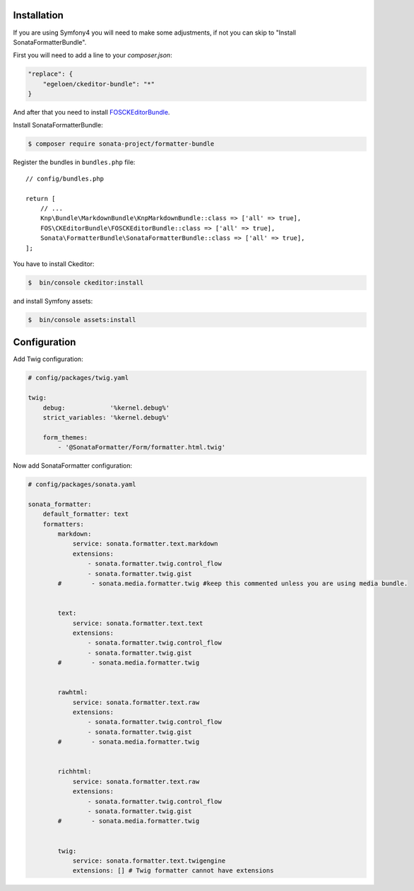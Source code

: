 .. index::
    single: Installation; Bundle; Configuration

Installation
============

If you are using Symfony4 you will need to make some adjustments, if not
you can skip to "Install SonataFormatterBundle".

First you will need to add a line to your `composer.json`:

.. code-block:: javascript

    "replace": {
        "egeloen/ckeditor-bundle": "*"
    }

And after that you need to install `FOSCKEditorBundle`_.

Install SonataFormatterBundle:

.. code-block:: bash

    $ composer require sonata-project/formatter-bundle

Register the bundles in ``bundles.php`` file::

    // config/bundles.php

    return [
        // ...
        Knp\Bundle\MarkdownBundle\KnpMarkdownBundle::class => ['all' => true],
        FOS\CKEditorBundle\FOSCKEditorBundle::class => ['all' => true],
        Sonata\FormatterBundle\SonataFormatterBundle::class => ['all' => true],
    ];

You have to install Ckeditor:

.. code-block:: bash

    $  bin/console ckeditor:install

and install Symfony assets:

.. code-block:: bash

    $  bin/console assets:install

Configuration
=============

Add Twig configuration:

.. code-block:: yaml

    # config/packages/twig.yaml

    twig:
        debug:            '%kernel.debug%'
        strict_variables: '%kernel.debug%'

        form_themes:
            - '@SonataFormatter/Form/formatter.html.twig'

Now add SonataFormatter configuration:

.. code-block:: yaml

    # config/packages/sonata.yaml

    sonata_formatter:
        default_formatter: text
        formatters:
            markdown:
                service: sonata.formatter.text.markdown
                extensions:
                    - sonata.formatter.twig.control_flow
                    - sonata.formatter.twig.gist
            #        - sonata.media.formatter.twig #keep this commented unless you are using media bundle.


            text:
                service: sonata.formatter.text.text
                extensions:
                    - sonata.formatter.twig.control_flow
                    - sonata.formatter.twig.gist
            #        - sonata.media.formatter.twig


            rawhtml:
                service: sonata.formatter.text.raw
                extensions:
                    - sonata.formatter.twig.control_flow
                    - sonata.formatter.twig.gist
            #        - sonata.media.formatter.twig


            richhtml:
                service: sonata.formatter.text.raw
                extensions:
                    - sonata.formatter.twig.control_flow
                    - sonata.formatter.twig.gist
            #        - sonata.media.formatter.twig


            twig:
                service: sonata.formatter.text.twigengine
                extensions: [] # Twig formatter cannot have extensions

.. _`FOSCKEditorBundle`: https://github.com/FriendsOfSymfony/FOSCKEditorBundle
